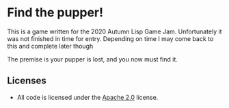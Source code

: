 * Find the pupper!
  This is a game written for the 2020 Autumn Lisp Game Jam.
  Unfortunately it was not finished in time for entry.
  Depending on time I may come back to this and complete later though

  The premise is your pupper is lost, and you now must find it.

** Licenses
 - All code is licensed under the [[https://www.apache.org/licenses/LICENSE-2.0][Apache 2.0]]  license.
